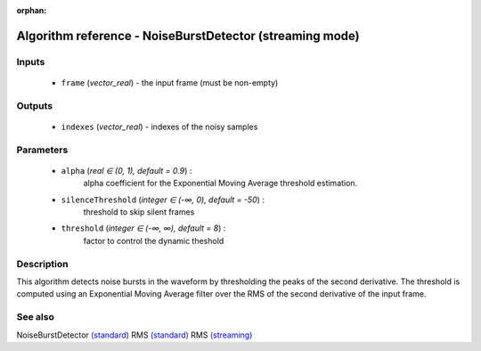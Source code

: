 :orphan:

Algorithm reference - NoiseBurstDetector (streaming mode)
=========================================================

Inputs
------

 - ``frame`` (*vector_real*) - the input frame (must be non-empty)

Outputs
-------

 - ``indexes`` (*vector_real*) - indexes of the noisy samples

Parameters
----------

 - ``alpha`` (*real ∈ (0, 1), default = 0.9*) :
     alpha coefficient for the Exponential Moving Average threshold estimation.
 - ``silenceThreshold`` (*integer ∈ (-∞, 0), default = -50*) :
     threshold to skip silent frames
 - ``threshold`` (*integer ∈ (-∞, ∞), default = 8*) :
     factor to control the dynamic theshold

Description
-----------

This algorithm detects noise bursts in the waveform by thresholding  the peaks of the second derivative. The threshold is computed using an Exponential Moving Average filter over the RMS of the second derivative of the input frame.


See also
--------

NoiseBurstDetector `(standard) <std_NoiseBurstDetector.html>`__
RMS `(standard) <std_RMS.html>`__
RMS `(streaming) <streaming_RMS.html>`__